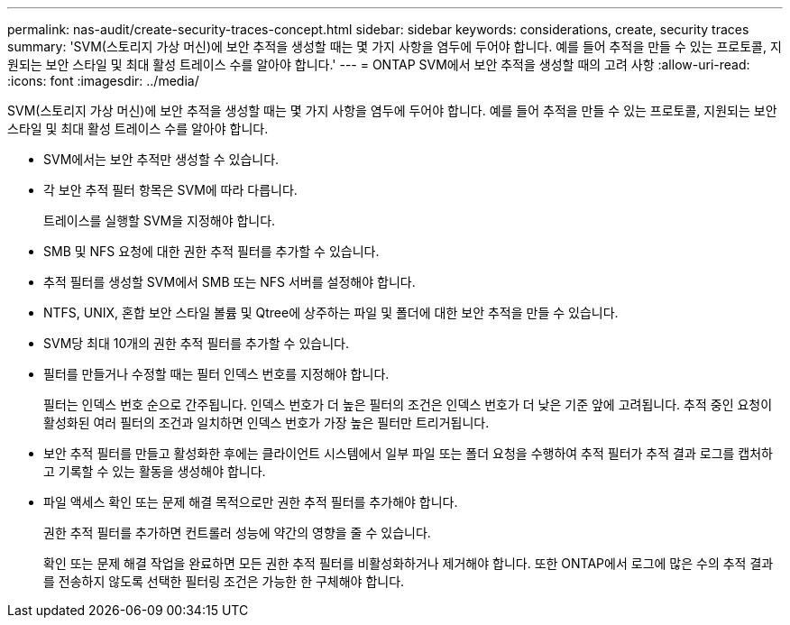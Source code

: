 ---
permalink: nas-audit/create-security-traces-concept.html 
sidebar: sidebar 
keywords: considerations, create, security traces 
summary: 'SVM(스토리지 가상 머신)에 보안 추적을 생성할 때는 몇 가지 사항을 염두에 두어야 합니다. 예를 들어 추적을 만들 수 있는 프로토콜, 지원되는 보안 스타일 및 최대 활성 트레이스 수를 알아야 합니다.' 
---
= ONTAP SVM에서 보안 추적을 생성할 때의 고려 사항
:allow-uri-read: 
:icons: font
:imagesdir: ../media/


[role="lead"]
SVM(스토리지 가상 머신)에 보안 추적을 생성할 때는 몇 가지 사항을 염두에 두어야 합니다. 예를 들어 추적을 만들 수 있는 프로토콜, 지원되는 보안 스타일 및 최대 활성 트레이스 수를 알아야 합니다.

* SVM에서는 보안 추적만 생성할 수 있습니다.
* 각 보안 추적 필터 항목은 SVM에 따라 다릅니다.
+
트레이스를 실행할 SVM을 지정해야 합니다.

* SMB 및 NFS 요청에 대한 권한 추적 필터를 추가할 수 있습니다.
* 추적 필터를 생성할 SVM에서 SMB 또는 NFS 서버를 설정해야 합니다.
* NTFS, UNIX, 혼합 보안 스타일 볼륨 및 Qtree에 상주하는 파일 및 폴더에 대한 보안 추적을 만들 수 있습니다.
* SVM당 최대 10개의 권한 추적 필터를 추가할 수 있습니다.
* 필터를 만들거나 수정할 때는 필터 인덱스 번호를 지정해야 합니다.
+
필터는 인덱스 번호 순으로 간주됩니다. 인덱스 번호가 더 높은 필터의 조건은 인덱스 번호가 더 낮은 기준 앞에 고려됩니다. 추적 중인 요청이 활성화된 여러 필터의 조건과 일치하면 인덱스 번호가 가장 높은 필터만 트리거됩니다.

* 보안 추적 필터를 만들고 활성화한 후에는 클라이언트 시스템에서 일부 파일 또는 폴더 요청을 수행하여 추적 필터가 추적 결과 로그를 캡처하고 기록할 수 있는 활동을 생성해야 합니다.
* 파일 액세스 확인 또는 문제 해결 목적으로만 권한 추적 필터를 추가해야 합니다.
+
권한 추적 필터를 추가하면 컨트롤러 성능에 약간의 영향을 줄 수 있습니다.

+
확인 또는 문제 해결 작업을 완료하면 모든 권한 추적 필터를 비활성화하거나 제거해야 합니다. 또한 ONTAP에서 로그에 많은 수의 추적 결과를 전송하지 않도록 선택한 필터링 조건은 가능한 한 구체해야 합니다.


